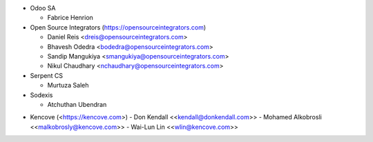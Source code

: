 * Odoo SA

  * Fabrice Henrion

* Open Source Integrators (https://opensourceintegrators.com)

  * Daniel Reis <dreis@opensourceintegrators.com>
  * Bhavesh Odedra <bodedra@opensourceintegrators.com>
  * Sandip Mangukiya <smangukiya@opensourceintegrators.com>
  * Nikul Chaudhary <nchaudhary@opensourceintegrators.com>

* Serpent CS

  * Murtuza Saleh

* Sodexis

  * Atchuthan Ubendran

- Kencove (<https://kencove.com>)
  - Don Kendall \<<kendall@donkendall.com>\>
  - Mohamed Alkobrosli \<<malkobrosly@kencove.com>\>
  - Wai-Lun Lin \<<wlin@kencove.com>\>
